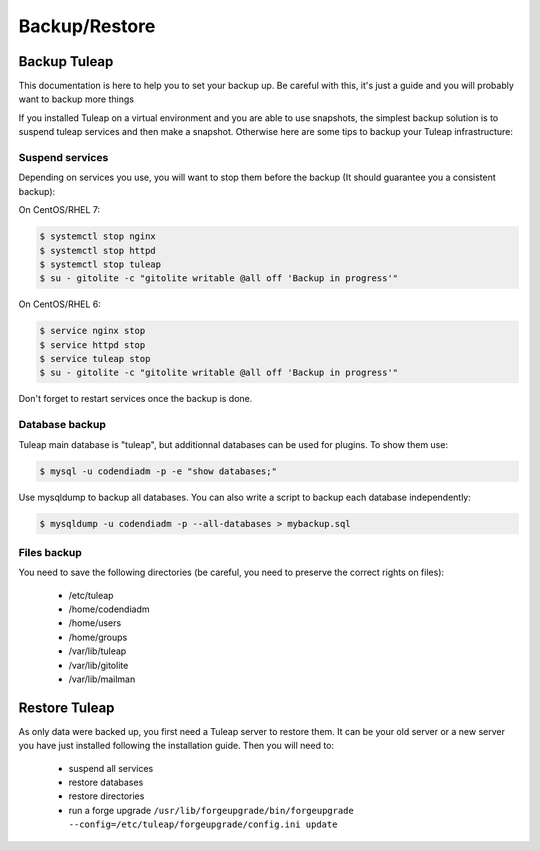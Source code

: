 ..  _backup:

Backup/Restore
==============

Backup Tuleap
-------------

This documentation is here to help you to set your backup up. Be careful with this, it's just a guide and you will probably want to backup more things

If you installed Tuleap on a virtual environment and you are able to use snapshots, the simplest backup solution is to suspend tuleap services and then make a snapshot. Otherwise here are some tips to backup your Tuleap infrastructure:

Suspend services
````````````````

Depending on services you use, you will want to stop them before the backup (It should guarantee you a consistent backup):

On CentOS/RHEL 7:

.. code-block:: bash

    $ systemctl stop nginx
    $ systemctl stop httpd
    $ systemctl stop tuleap
    $ su - gitolite -c "gitolite writable @all off 'Backup in progress'"

On CentOS/RHEL 6:

.. code-block:: bash

    $ service nginx stop
    $ service httpd stop
    $ service tuleap stop
    $ su - gitolite -c "gitolite writable @all off 'Backup in progress'"

Don't forget to restart services once the backup is done.

Database backup
```````````````

Tuleap main database is "tuleap", but additionnal databases can be used for plugins. To show them use:

.. code-block:: bash

    $ mysql -u codendiadm -p -e "show databases;"

Use mysqldump to backup all databases. You can also write a script to backup each database independently:

.. code-block:: bash

    $ mysqldump -u codendiadm -p --all-databases > mybackup.sql

Files backup
````````````

You need to save the following directories (be careful, you need to preserve the correct rights on files):

    - /etc/tuleap
    - /home/codendiadm
    - /home/users
    - /home/groups
    - /var/lib/tuleap
    - /var/lib/gitolite
    - /var/lib/mailman


Restore Tuleap
--------------

As only data were backed up, you first need a Tuleap server to restore them. It can be your old server or a new server you have just installed following the installation guide. Then you will need to:

    - suspend all services
    - restore databases
    - restore directories
    - run a forge upgrade ``/usr/lib/forgeupgrade/bin/forgeupgrade --config=/etc/tuleap/forgeupgrade/config.ini update``
